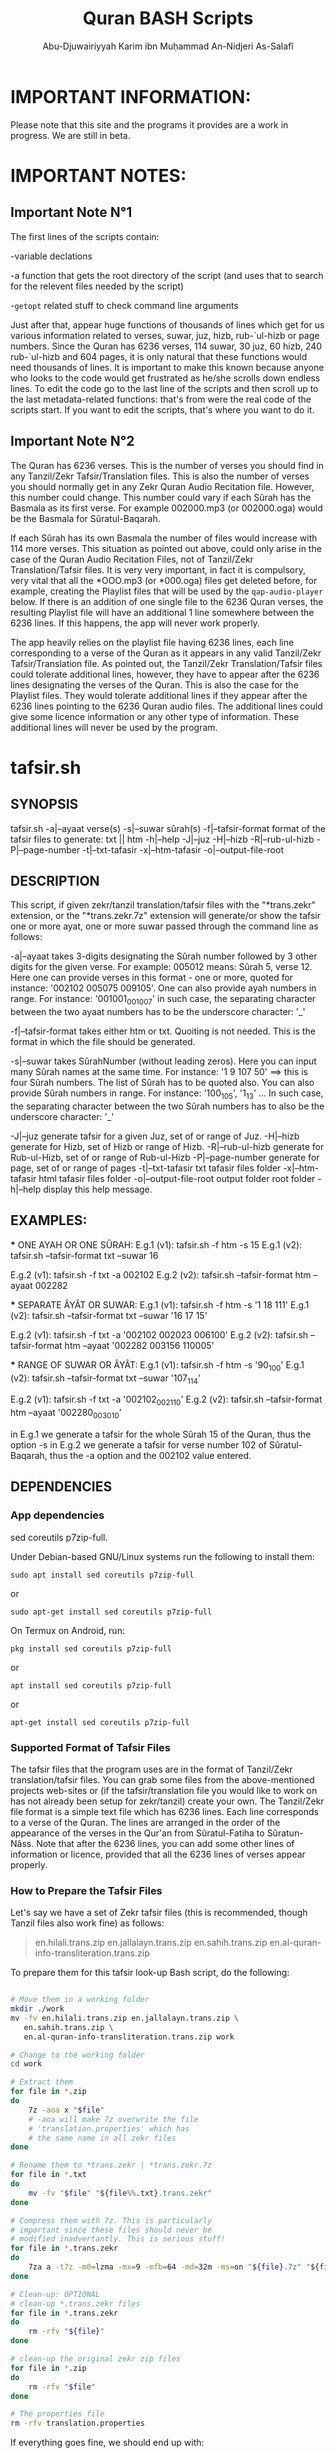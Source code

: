 
* IMPORTANT INFORMATION:
  Please note that this site and the programs it provides are a work in progress. We are still in beta.


* IMPORTANT NOTES:
** Important Note N°1
  The first lines of the scripts contain:

  -variable declations

  -a function that gets the root directory of the script (and uses that to search for the relevent files needed by the script)
 
  -=getopt= related stuff to check command line arguments

  Just after that, appear huge functions of thousands of lines which get for us various information related to verses, suwar, juz, hizb, rub-`ul-hizb or page numbers. Since the Quran has 6236 verses, 114 suwar, 30 juz, 60 hizb, 240 rub-`ul-hizb and 604 pages, it is only natural that these functions would need thousands of lines. It is important to make this known because anyone who looks to the code would get frustrated as he/she scrolls down endless lines. To edit the code go to the last line of the scripts and then scroll up to the last metadata-related functions: that's from were the real code of the scripts start. If you want to edit the scripts, that's where you want to do it.

** Important Note N°2
The Quran has 6236 verses. This is the number of verses you should find in any Tanzil/Zekr Tafsir/Translation files. This is also the number of verses you should normally get in any Zekr Quran Audio Recitation file. However, this number could change. This number could vary if each Sûrah has the Basmala as its first verse. For example 002000.mp3 (or 002000.oga) would be the Basmala for Sûratul-Baqarah.

If each Sûrah has its own Basmala the number of files would increase with 114 more verses. This situation as pointed out above, could only arise in the case of the Quran Audio Recitation Files, not of Tanzil/Zekr Translation/Tafsir files. It is very very important, in fact it is compulsory, very vital that all the *OOO.mp3 (or *000.oga) files get deleted before, for example, creating the Playlist files that will be used by the =qap-audio-player= below. If there is an addition of one single file to the 6236 Quran verses, the resulting Playlist file will have an additional 1 line somewhere between the 6236 lines. If this happens, the app will never work properly.

The app heavily relies on the playlist file having 6236 lines, each line corresponding to a verse of the Quran as it appears in any valid Tanzil/Zekr Tafsir/Translation file. As pointed out, the Tanzil/Zekr Translation/Tafsir files could tolerate additional lines, however, they have to appear after the 6236 lines designating the verses of the Quran. This is also the case for the Playlist files. They would tolerate additional lines if they appear after the 6236 lines pointing to the 6236 Quran audio files. The additional lines could give some licence information or any other type of information. These additional lines will never be used by the program.


* tafsir.sh

** SYNOPSIS
   tafsir.sh -a|--ayaat verse(s) -s|--suwar sûrah(s) -f|--tafsir-format format of the tafsir files to generate: txt || htm -h|--help -J|--juz -H|--hizb -R|--rub-ul-hizb -P|--page-number -t|--txt-tafasir -x|--htm-tafasir -o|--output-file-root


** DESCRIPTION
   This script, if given zekr/tanzil translation/tafsir files with the "*trans.zekr" extension, or the  "*trans.zekr.7z" extension will generate/or show the tafsir one or more ayat, one or more suwar passed through the command line as follows:

   -a|--ayaat takes 3-digits designating the Sûrah number followed by 3 other digits for the given verse. For example: 005012  means:
   Sûrah 5, verse 12. Here one can provide verses in this format - one or more, quoted  for instance: '002102 005075 009105'.
One can also provide ayah numbers  in range. For instance:
   '001001_001007'  in such case, the separating character between the two ayaat numbers has to be the underscore character: '_'

   -f|--tafsir-format takes either htm or txt. Quoiting is not needed. This is the format in which the file should be generated.

   -s|--suwar takes  SûrahNumber  (without leading zeros). Here you can input many Sûrah names at the same time. For instance:  '1 9 107 50' ==> this is four Sûrah numbers. The list of Sûrah  has to be quoted also. You can also provide Sûrah numbers in range. For instance:
   '100_105', '1_13' ... In such case, the separating character between the two Sûrah numbers has to also be the underscore character: '_'

   -J|--juz generate tafsir for a given Juz, set of or range of Juz.
   -H|--hizb generate for Hizb, set of Hizb or range of Hizb.
   -R|--rub-ul-hizb generate for Rub-ul-Hizb, set of or range of Rub-ul-Hizb
   -P|--page-number generate for page, set of or range of pages
   -t|--txt-tafasir txt tafasir files folder
   -x|--htm-tafasir html tafasir files folder
   -o|--output-file-root output folder root folder
   -h|--help display this help message.


** EXAMPLES:
   *** ONE AYAH OR ONE SÛRAH:
   E.g.1 (v1): tafsir.sh -f htm -s 15
   E.g.1 (v2): tafsir.sh --tafsir-format txt --suwar 16

   E.g.2 (v1): tafsir.sh -f txt -a 002102
   E.g.2 (v2): tafsir.sh --tafsir-format htm --ayaat 002282

   *** SEPARATE ÂYÂT OR SUWAR:
   E.g.1 (v1): tafsir.sh -f htm -s '1 18 111'
   E.g.1 (v2): tafsir.sh --tafsir-format txt --suwar '16 17 15'

   E.g.2 (v1): tafsir.sh -f txt -a '002102 002023 006100' 
   E.g.2 (v2): tafsir.sh --tafsir-format htm --ayaat '002282 003156 110005'
 
   *** RANGE OF SUWAR OR ÂYÂT:
   E.g.1 (v1): tafsir.sh -f htm -s '90_100'
   E.g.1 (v2): tafsir.sh --tafsir-format txt --suwar '107_114'

   E.g.2 (v1): tafsir.sh -f txt -a '002102_002110' 
   E.g.2 (v2): tafsir.sh --tafsir-format htm --ayaat '002280_003010'

   in E.g.1 we generate a tafsir for the whole Sûrah 15 of the Quran, thus the option -s in E.g.2 we generate a tafsir for verse number 102 of Sûratul-Baqarah, thus the  -a option and the 002102 value entered.

   
** DEPENDENCIES

*** App dependencies
    sed coreutils p7zip-full.

    Under Debian-based GNU/Linux systems run the following to install them:

    =sudo apt install sed coreutils p7zip-full=

    or

    =sudo apt-get install sed coreutils p7zip-full=
    
    On Termux on Android, run:

    =pkg install sed coreutils p7zip-full=

    or

    =apt install sed coreutils p7zip-full=

    or

    =apt-get install sed coreutils p7zip-full=

*** Supported Format of Tafsir Files
    The tafsir files that the program uses are in the format of Tanzil/Zekr translation/tafsir files. You can grab some files from the above-mentioned projects web-sites or (if the tafsir/translation file you would like to work on has not already been setup for zekr/tanzil) create your own. The Tanzil/Zekr file format is a simple text file which has 6236 lines. Each line corresponds to a verse of the Quran. The lines are arranged in the order of the appearance of the verses in the Qur'an from Sûratul-Fatiha to Sûratun-Nâss. Note that after the 6236 lines, you can add some other lines of information or licence, provided that all the 6236 lines of verses appear properly.

*** How to Prepare the Tafsir Files
    Let's say we have a set of Zekr tafsir files (this is recommended, though Tanzil files also work fine) as follows:

#+BEGIN_QUOTE

    en.hilali.trans.zip
    en.jallalayn.trans.zip
    en.sahih.trans.zip
    en.al-quran-info-transliteration.trans.zip

#+END_QUOTE

    To prepare them for this tafsir look-up Bash script, do the following:

#+BEGIN_SRC bash

  # Move them in a working folder
  mkdir ./work
  mv -fv en.hilali.trans.zip en.jallalayn.trans.zip \
     en.sahih.trans.zip \
     en.al-quran-info-transliteration.trans.zip work

  # Change to the working folder
  cd work

  # Extract them
  for file in *.zip
  do
      7z -aoa x "$file"
      # -aoa will make 7z overwrite the file
      # 'translation.properties' which has
      # the same name in all zekr files
  done

  # Rename them to *trans.zekr | *trans.zekr.7z
  for file in *.txt
  do
      mv -fv "$file" "${file%%.txt}.trans.zekr"
  done

  # Compress them with 7z. This is particularly
  # important since these files should never be
  # modified inadvertantly. This is serious stuff!
  for file in *.trans.zekr
  do
      7za a -t7z -m0=lzma -mx=9 -mfb=64 -md=32m -ms=on "${file}.7z" "${file}"
  done

  # Clean-up: OPTIONAL
  # clean-up *.trans.zekr files
  for file in *.trans.zekr
  do
      rm -rfv "${file}"
  done

  # clean-up the original zekr zip files
  for file in *.zip
  do
      rm -rfv "$file"
  done

  # The properties file
  rm -rfv translation.properties

#+END_SRC

   If everything goes fine, we should end up with:
  
   =en.sahih.trans.zekr.7z=
   =en.hilali.trans.zekr.7z=
   =en.jallalayn.trans.zekr.7z=
   =en.al-quran-info-transliteration.trans.zekr.7z=
  
   These are the types of files the script handles! Now, you are ready to copy or move them to the appropriate directories.
  
   For the files containing HTML tags, move them to either:
  
   ="SCRIPT_ROOT_DIR/html-tafasir-files"=
  
   or
  
   ="$HOME/.tafsir/html-tafasir-files"=
  
   or provide your own directory with the CLI swith:
  
   =-x|--htm-tafasir FULL_PATH_TO_TAFSIR_FILES=
  
   For plain text files containing no HTML tags move them to either:
  
   ="SCRIPT_ROOT_DIR/txt-tafasir-files"=
  
   or
  
   ="$HOME/.tafsir/txt-tafasir-files"=
  
   or provide your own directory with the CLI swith:
  
   =-t|--txt-tafasir FULL_PATH_TO_TAFSIR_FILES=
   



* qap-audio-player.sh
  Please, if you have not already read the *Important Note N°2*, go up and do so. This is vital.

** SYNOPSIS
	 qap-audio-player.sh -a|--ayaat verse(s) -s|--suwar sûrah(s) -m|--mpv-speed PlaybackSpeed -l|--mpv-loop LoopNumber -f|--file-loop LoopNumber -g|--groupLoop LoopNumber -p|--play-trans TranslationID --r|--reset-eta (takes no option) -J|--juz JuzNumber -H|--hizb HizbNumber -R|--rub-ul-hizb RubUlHizbNumber-P|--page-number PageNumber -o|--output-quran-html-root WhereToCreateQuran.html -q|--hifz-ul-quran ActivateHifzMode -L|--playlist-file-root WhereToSearchForPlaylist -e|--extension-of-audios QuranAudioFilesExtension -G|--generate-playlist QuranFilesRoot --ara-font-size size --lat-font-size size --metadata-font-size size --table-font-size size --system-font-name FontName --user-font-file FullPathToFontFile -h|--help (takes no option). All the following take no option also: -k|--compact-table --eng-audio --fra-audio --no-ara-txt --translit --eng-txt-sahih --eng-txt-hilali-khan --fra-txt-hamid


** DESCRIPTION
	This script, if given playlist files in zekr/tanzil format with the "*plst.6236.lines.7z" extension, or "*plst.6236.lines" extension will read the audio files of ayât, set of ayât, range of ayât; suwar, set of suwar, range of suwar; juz, set of juz, range of juz; ḥizb, set of ḥizb, range of ḥizb; rub-`ul-ḥizb, set of rub-`ul-ḥizb, range of rub-`ul-ḥizb; page, set of pages or range of pages passed to it through the command line in the the following format:
 
	FOR AYÂT: 3-digits designating the Sûrah number followed by 3 other digits for the given verse. For example: 005012.
	Henceforth this is what we will name ayah_id. The example above means: Sûrah 5, verse 12.

	FOR SUWAR: a simple number ranging from 1 to 114 without
	any leading zeros. For example '1' for Sûrah al-Fâtiḥa.

	FOR JUZ: a simple number also. Ranging from 1 to 30.

	FOR ḤIZB: a number ranging from 1 to 60.

	FOR RUB-`UL-ḤIZB: a number ranging from 1 to 240.

	FOR PAGES: a number ranging from 1 to 604.

	-s|--suwar is followed by SûrahNumber (without leading 0s). Here you can input many Sûrah numbers at the same time.
 For instance: '1 9 107 50' - Here we have entered four Sûrah numbers. The list of Sûrah has to be quoted either in single quotes (which is preferred) or double quotes.
  
	You can also provide Sûrah numbers in range. For instance:
	'100_105' in such case, the separating char between the two Sûrah numbers has to be the underscore character: '_' 
  
	-a|--ayaat has to be followed by Sûrah+Ayah e.g.: 007018 - one or more, quoted. I.e., '002102 005075 009105'
  
	Here also you can provide ayah numbers in range. For instance: '001001_001007' in such case, the separating character between the two ayaat numbers has to be the underscore character also: '_'

	-J|--juz read Quran audio of a given Juz, set of or range of Juz.
	-H|--hizb read a Hizb, set of Hizb or range of Hizb.
	-R|--rub-ul-hizb read a Rub-ul-Hizb, set of or range of Rub-ul-Hizb
	-P|--page-number read a page, set of or range of pages

	Note also that -J, -H, -R, and -P will also take single, many or range of units to be played. A unit may refer to a Juz, a Ḥizb, a Rub-`ul-Ḥizb or a page. It might also refer to a Sûrah. If you would like to provide any unit in range just separate the two numbers with an underscore character just like above.

	Also, do not input any leading zeros. And take into account the maximum  number any unit would accept. For instance there are a total of 30  Juz in the Quran, so you cannot request a playback for Juz number 31 which does not exist.


** EXAMPLES
        *** E.g.1 (v1):
	qap-audio-player.sh -s 15 -m 1.8 -l 6 -f 2 -g 3 -p eng -r

	*** E.g.1 (v2):
	qap-audio-player.sh --suwar 15 --mpv-speed 1.8 --mpv-loop 6 --file-loop 2 --group-loop 3 --play-trans eng --reset-eta
 
	*** E.g.2 (v1):
	qap-audio-player.sh -a 001005 -m 1.8 -l 6 -f 2 -g 3 -p eng -r

	*** E.g.2 (v2):
	qap-audio-player.sh --ayaat 001005 --mpv-speed 1.8 --mpv-loop 6 --file-loop 2 --group-loop 3 --play-trans eng --reset-eta
   
	In the first example we play the audio for the whole Sûrah 15 of the Quran, thus the option -s|--suwar
  
	in the second example we play the audio file for verse number 102 of Sûratul-Baqarah, thus the -a|--ayaat option and the 002102 value entered.


** AS FOR THE REST OF THE OPTIONS:

        -m|--mpv-speed is the playback speed for the MPV-Player. The default value it 1.00.

	-l|--mpv-loop is the number of times MPV plays the audio file internally.

	-f|--file-loop is the file loop number. This is the number of times this programs feeds the file to MPV for it to play it.

	If for instance we hand the file twice to MPV and its own loop number is set to 6, then we will end up with 6x2=12. This is the total number of times the file gets played. This is so, if the group-loop option is set to 1. It if is set to 2 for instance then the total number of times the file gets played is:
	((6x2) x 2)=24.
 
	-g|--group-loop is the group loop number. This loop number refeeds the whole group of files to MPV, and lets it play them all and then rehands them to it.

	-p|--play-trans will activate translation audio files playback. It takes an argument also which is the translation id.

	--r|--reset-eta will reset the saved playback duration of the previous session.

	-o|--output-quran-html-root where to generate the quran.html file
	-q|--hifz-ul-quran activate the 'quran rq_ayat_3x_each_then_1' memorisation mode
	-L|--playlist-file-root where to look for playlist files. This will override the default values.

	-e|--extension-of-audios extension of the audio files that are in the directory for which you would like to have the playlist file generated. For this to work -e has to come before -G
	-G|--generate-playlist quran files folder for which to generate the playlist file

	--ara-font-size provide a size for use with the arabic verses/tafsirs
	--lat-font-size font size for the latin text (translations, tafsirs)
	--metadata-font-size a size to be used when displaying metadata information (elapsed time, number of verses of Sûrah...)
	--table-font-size a size to be used with the table that displays some additional Sûwar, âyât metadata
	--system-font-name here the user has the possibility to provide the name of a font that is already installed on the system. This is not the full path, it is only the official name of the font as registered on the system.
	--user-font-file here, one ca provide the full path to a font file whether it is installed on the system or not.

	-k|--compact-table this toggles the display of the compact set of tables (Sûrah and Âyah metadata tables) specifically designed for Android devices and any other small screen device which is able to run GNU/Linux whether natively, through chroot and whatnot!

	--eng-audio play english verse interpretation audio
	--fra-audio play french verse interpretation audio

	--no-ara-txt do not Quran arabic text of current ayah to output html file

	--translit show transliteration text of current ayah to the command line and also write it to output html file

	--eng-txt-sahih show Sahih Int. verse interpretation text of current ayah on the command line and also write it to output html file

	--eng-txt-hilali-khan show Taqi-ud-Deen al-Hilali & Mushin Khan english verse interpretation on the command line and write it also to output html file

	--fra-txt-hamid show Muhammad Hamidullah french verse interpretation on the command line and write it also to output html file

	-h|--help will display this help message.
	
	Most of the above options have default values.
	 

** DEPENDENCIES

    Under Debian-based GNU/Linux systems run the following to install them:

    =sudo apt install sed gawk coreutils perl parallel mpv p7zip-full=

    or

    =sudo apt-get install sed gawk coreutils perl parallel mpv p7zip-full=
    
    On Termux on Android, run:

    =pkg install sed gawk coreutils termux-apis perl parallel mpv p7zip-full=

    or

    =apt install sed gawk coreutils termux-apis perl parallel mpv p7zip-full=

    or

    =apt-get install sed gawk coreutils termux-apis perl parallel mpv p7zip-full=

    Note that the =termux-apis= package is specific to Android and is not available for GNU/Linux. This package is used to display some information on the Android notification bar.


** CREATING THE PLAYLIST FILES
   To generate the playlist files, you need 6236 Quran audio files in a directory. It if recommended that you seperate the 6236 verses into the units that you like. We call unit any of the following: Sûrah, Juz, Ḥizb, Rub-`ul-Ḥizb and Page-Number.
   
   You could use one of the Bash scripts below to divide your 6236 files into the unit you like.
   Please bear in mind that is it very vital that you do not have more that 6236 files before generating the Playlist file. If you get 1 more file then everything will be messed-up completely. If you have additional files designating the Basmalas for each or some Sûrah, then you will have to delete them. To do so, see the code below.

   Change to the directory where your audio verses are located. If they are already divided into Suwar, i.e., each Sûrah has its own folder containing its verses, then just deleted the Basmalas. Otherwise it is recommended to divide the verses into units.

   We recognize the Basmala files by the fact that they bear the number of the suwar+000. e.g.: 003000.mp3 or 110000.mp3. To remove them we simple search for and remove all the files ending in 000.mp3 in case we are dealing with mp3 files. You replace the 'mp3' with the extension of the audio files you are using.

#+BEGIN_SRC bash

  find . -name '*000.mp3' | parallel --line-buffer --jobs=32 'rm -rfv {}'
  # I love GNU-Parallel. If you don't have it installed, use this:

  find . -name '*000.mp3' -exec bash -c 'rm -rfv "$0"' {} \;
  # This should work if you are on any decent GNU/Linux distro

  # If you are dealing with *.oga files,
  # replace the '*000.mp3' with '*000.oga'

#+END_SRC

   If everthing is fine, call the script as follows:

   =qap-audio-player.sh -G QuranFilesRoot AudioFilesExtension=

   or

   =qap-audio-player.sh --generate-playlist QuranFilesRoot AudioFilesExtension=

   For _example:_

   =qap-audio-player.sh -G /home/abu-dju/Verse-By-Verse-Quran-Audio-File/Hudhaify-20k-Hafs oga=

   The Playlist file will be generated in the following directory:
   
   $SCRIPT-ROOT-DIR/Playlist/ -- This is the root directory from where the script is being called by the user. By default this is where the script looks for Playlist files each time it starts up. If the Playlist sub-directory does not exist it will look for Playlist files in $HOME/.qap/Playlists

   The extension of the Playlist files is: =plst.6236.lines.7z= -- It needs to be compressed so that it be well-preserved.
   

* rq-ayat-3x-each-then-1.sh

** SYNOPSYS
   `basename $0` -m|--mpv-speed playback-speed -l--mpv-loop mpv-loop-number -f|--file-loop each-file-loop-number -e|--extension-of-audios QuranAudioFilesExtension -G|--generate-playlist QuranFilesRoot -C|--create-fake-audios NumberOfFakeAudiosPerFolder --ara-font-size size --lat-font-size size --metadata-font-size size --table-font-size size --system-font-name FontName --user-font-file FullPathToFontFile. All the following take no option also: -k|--compact-table --eng-audio --fra-audio --no-ara-txt --translit --eng-txt-sahih --eng-txt-hilali-khan --fra-txt-hamid -h|--help


** DESCRIPTION
        This script tries to implement an algorithm to let the Quranic reader who wishes to memorize a set of verses to do it in a consistent manner. The program gets a list of ayat and then does the following:

	Consider we have a set of five files to play:
	1-reads the first ayah 3 times (the user can change this number);
	2-goes back and reads it 1 time;
	3-moves to the second ayah and reads it 3 times;
	4-goes back and reads the first and second ayaat 1 time each;
	5-moves to the third ayah to play it 3 times;
	6-goes back to the first, second and third ayaat and reads them 1 time each;
	7-moves to the fourth ayah and plays it 3 times;
	8-goes back to the first, second, third and fourth ayaat and plays them 1 time each;
	9-moves to the fifth which is our last ayah and plays it 3 times.

	From the 9th step, since there are no remaining ayaat to be played:
	10-it plays the whole group once;
	11-removes the 1st ayah from the list, and thus plays all but the 1st ayah;
	12-removes the 1st and 2nd ayaat from the list and plays all but the 1st and 2nd ayaat;
	13-removes the 1st 2nd and 3rd ayaat from the list and plays all but the 1st 2nd and 3rd ayaat;
	14-removes the 1st 2nd 3rd and 4th ayaat from the list and plays all but the 1st 2nd 3rd and 4th ayaat
	=> This means, since we only have 5 files to be played, that here we play the 5th and last verse and then exit.

	In total, we would play each verse 3x + 5x (which is the number of total files to play) thus adding up to 8 times.


** COMMAND LINE OPTIONS
         -m|--mpv-speed MPV-Player playback speed (default: 1.00)
	 -l--mpv-loop number of time MPV will play each file, internally
	 -f|--file-loop number of times each file gets handed to MPV so that it plays it while also performing its internal loop. The number of times the file gets played is mpv-loop*file-loop. For example 2*6=12

	 -e|--extension-of-audios extension of the audio files that are in the directory for which you would like to have the playlist file generated. For this to work -e has to come before -G
	 -G|--generate-playlist quran files folder for which to generate the playlist file
 
	 -C|--create-fake-audios generate the fake audio files directory for all the 6236 Quran verses. Takes as argument, the number of files per directory
	 
	 -R|--generate-rortrl-files with this option, you request the creation of the following files:
	 *RECITE_ONCE_LIST
	 *RECITE_THRICE_LIST
	 *RECITE_LAST_LIST
	 You need to create these files in case an error happened that prevents the audios to be played in the correct order. i.e., the program skips some verses - or any other reason that makes you want to do this.
	 This parameter takes as the sole option, either the number '1', or any other number. '1' makes the program generate the first stage files: RECITE_ONCE_LIST and RECITE_THRICE_LIST files. Any other number, other than '1', will make the program generate RECITE_LAST_LIST file.
h
	 --ara-font-size provide a size for use with the arabic verses/tafsirs
	 --lat-font-size font size for the latin text (translations, tafsirs)
	 --metadata-font-size a size to be used when displaying metadata information (elapsed time, number of verses of Sûrah...)
	 --table-font-size a size to be used with the table that displays some additional Sûwar, âyât metadata
	 --system-font-name here the user has the possibility to provide the name of a font that is already installed on the system. This is not the full path, it is only the official name of the font as registered on the system.
	 --user-font-file here, one ca provide the full path to a font file whether it is installed on the system or not.

	 -k|--compact-table this toggles the display of the compact set of tables (Sûrah and Âyah metadata tables) specifically designed for Android devices and any other small screen device which is able to run GNU/Linux whether natively, through chroot and whatnot!
	 
         --eng-audio play english verse interpretation audio
	 --fra-audio play french verse interpretation audio
	 
	 --no-ara-txt do not write Quran arabic text of current ayah to output html file

	 --translit show transliteration text of current ayah to the command line and also write it to output html file

	 --eng-txt-sahih show Sahih Int. verse interpretation text of current ayah on the command line and also write it to output html file

	 --eng-txt-hilali-khan show Taqi-ud-Deen al-Hilali & Mushin Khan english verse interpretation on the command line and write it also to output html file

	 --fra-txt-hamid show Muhammad Hamidullah french verse interpretation on the command line and write it also to output html file
 

** EXAMPLES
        rq-ayat-3x-each-then-1.sh -m|--mpv-speed 1.8 -l|--mpv-loop 6 -f|--file-loop 2

	Playback speed 180%. Make mpv play each file 6 time. Pass each file 2 times to mpv so that it plays it 6 times as indicated above thus playing it 12 times for all."


** DEPENDENCIES
        See the "DEPENDENCIES" section of the qap-audio-player.sh script above.


* Divide Quran 6236 Audio Files to Various Units
  Scripts that divide a set of Zekr Quran audio files into 114 Suwar, 30-Juz, 60-Ḥizb, 240-Rub-ul-Ḥizb or 604-Pages

** divide-quran-per-suwar.sh
   This divides the 6236 Quran audio files into 114 folders, each corresponding to a Sûrah of the Quran.

** divide-quran-per-juz.sh
   This divides the 6236 Quran files into 30 folders, each corresponding to a Juz of the Noble Quran.

** divide-quran-per-hizb-1-safe.sh
   This divides the 6236 Quran audio files into 60 folders, each corresponding to a Ḥizb of the Quran. It has the tag =safe= because it is fast and uses only Bash specific features. This holds true for all the remaining scripts of the list that have that tag.

** divide-quran-per-hizb-2-unsafe.sh
   The =safe= version of the above script.

   *_Question:_* Why have the =unsafe= versions since we have the =safe= ones ?

   *_Answer:_* The =unsafe= version was created first. Then it was used to divide the Quran files on a test-folder. With the result of the run of that script, we were able to use some hacks through the CLI to list the folders and their contents. With these data we created the =safe= version. Since the =safe= version exists thanks to the =unsafe= version, we thought it would not be wise to delete the =unsafe= version.

   The =unsafe= version uses Bash to extrapolate the elements between a range. For instance this excerpt =mv -f {002253..003014} 05= tries to move the elements of the Ḥizb N°5 to a folder named =05=. If you look at the range you will realize that Bash will try to move in fact all the files from 002253 to 003014. We know that Sûratul-Baqarah has a total of 282 verses. Bash will try to move, namely, files 002287, 002288, 002289, 002290, and all the way through 0022999 which do not exit. In fact, here only, it will try to move 713 files that do not exist. This is why this version of the script is tagged =unsafe=. This explanation, holds true for all the remaining scripts tagged =unsafe=.

** divide-quran-per-hizb-roub-1-safe.sh
   Divides the Quran verses into 240 Rub-`ul-Ḥizb. The =safe= version.

** divide-quran-per-hizb-roub-2-unsafe.sh
   The =unsafe= version of the above script.

** divide-quran-per-page-1-safe.sh
   Will divide the Quran version into 604 folders, each corresponding to a page of the Quran in the `Uthmanic Musḥaff.

** divide-quran-per-page-2-unsafe.sh
   The =unsafe= version of the above script.

** Bonus: move-21-ayat-in-subdirs.sh


* div-trans-textFile-to-6236-TXT-Files
  This script, if given a zekr/tanzil translation file with the "*.trans.zekr" extension, will create a folder with the basename of the current input file and then moves to it in order to generate 6236 text files, according to the 6236 lines of the file. Those lines correspond to the 6236 verses of the Quran.

  Next, it will rename them from 0001--6236 to a SûrahNumber+AyahNumber naming scheme that we have derived from the =VerseByVerse= Quran project recitation audio files.

  For instance: 001005 is the 5th verse of surah al-Fatiḥah

  058010 is the 10th verse of the 58th surah of the Quran. And so on. This is what we call the =ayah_id=.

  Please make sure your translation files are correctly named. This program only recognizes files that have the extension: =*.trans.zekr=

  For instance: =en-hilali.trans.zekr= or =en-sahih.trans.zekr= -- Note that the file is not zipped.

** Dependencies:
   we need the following two files:

*** 01-Quran-Verses-Line-Numbers.txt
    This is a simple list of line numbers from 0001 to 6236. This will be used in conjunction with =02-VerseByVerse-Quran-Ayat-List.txt= to rename the generated verses from their original line numbers to their ayah_id.

*** 02-VerseByVerse-Quran-Ayat-List.txt
    This is also a simple list, but it consists of ayah_ids, from 001001 (the first verse of Sûratu-Fatiḥa) to 114006 (the last verse of Sûratun-Nâss).

*** Zekr/Tanzil Translation files
    This may be any Tanzil/Zekr Translation/Tafsir file either downloaded from their respective web-sites or prepared by a third party, provided that the file is well-prepared and is valid. If you would not want to end up with HTML tags in the generated 6236 text files, you would have to remove all HTML tags using some text editor or some regex engine. Google is your best friend here ;-).


* Show Sûrah or Âyah Metadata
  These display various metadata related to either verses or Sûwar of the Quran.

** List of Verses of Surah-Juz-Hizb-RubUlHizb-PageNumber
   These will give the *list* of verses of various units.

*** show-list-of-verses-that-belong-to-this-surah.sh
    Shows the *list* of verses that belong to a particular Sûrah.

*** show-list-of-verses-that-belong-to-this-juz.sh
    Shows the *list* of verses that belong to a particular Juz.

*** show-list-of-verses-that-belong-to-this-hizb.sh
    Shows the *list* of verses that belong to a particular Ḥizb.

*** show-list-of-verses-that-belong-to-this-rub-al-hizb.sh
    Shows the *list* of verses that belong to a particular Rub-`ul-Ḥizb.

*** show-list-of-verses-that-belong-to-this-page-number.sh
    Shows the *list* of verses that belong to a particular page.

** Number of Verses of Surah-Juz-Hizb-RubUlHizb-PageNumber
   These will give, not the *list* of verses, but the *number* of verses of various units.

*** give-the-number-of-verses-of-surah.sh
    Shows the *number* of verses that belong to a particular Sûrah.

*** show-number-of-verses-that-belong-to-this-juz.sh
    Shows the *number* of verses that belong to a particular Juz.

*** show-number-of-verses-that-belong-to-this-hizb.sh
    Shows the *number* of verses that belong to a particular Ḥizb.

*** show-number-of-verses-that-belong-to-this-rub-al-hizb.sh
    Shows the *number* of verses that belong to a particular Rub-`ul-Ḥizb.

*** show-number-of-verses-that-belong-to-this-page-number.sh
    Shows the *number* of verses that belong to a particular page.

** Show ID of the Greater Unit to Which a Verse Belongs
   This will show the *number* (name) of the upper unit to which a verse belongs.

*** show-juz-to-which-this-ayah-belongs.sh
    It takes one ayah and returns the *number* of the Juz to which it belongs. For instance if given the value =002159=, it returns: =02=, which means: the ayah belongs to Juz N°02 of the Quran.

*** show-hizb-to-which-this-ayah-belongs.sh
    It takes one ayah and returns the *number* of the Ḥizb to which it belongs. For instance if given the value =001007=, it returns: =01=, which means: the ayah belongs to Ḥizb N°01 of the Quran.
    
*** show-rub-al-hizb-to-which-this-ayah-belongs.sh
    It takes one ayah and returns the *number* of the Rub-`ul-Ḥizb to which it belongs. For instance if given the value =114006=, returns: =240=, which means: the ayah belongs to Rub-`ul-Ḥizb N°240 of the Quran.

*** show-page-number-to-which-this-ayah-belongs.sh
    It takes one ayah and returns the *number* of the Page to which it belongs. For instance if given the value =002285=, returns: =049=, which means: the ayah belongs to Page N°049 of the Quran.

** Show Some More Info for a Surah
   The following functions take one ayah_id and return some information about the Sûrah to which it belongs.

*** show-surah-meccan-or-medinan.sh
    Shows whether the Sûrah to which this ayah belongs is Meccan or Medinan.

*** show-surah-name-arabic.sh
    Shows the Arabic Name of the Sûrah to which this ayah belongs.

*** show-surah-name-english.sh
    Shows the English Name of the Sûrah to which this ayah belongs.

*** show-surah-number.sh
    Shows the 3-digit Number of the Sûrah to which this ayah belongs.

*** show-surah-number-without-leading-zeros.sh
    Shows the 3-digit Number of the Sûrah to which this ayah belongs, without leading zeros. This means, for instance, that where the above script would return =006=, this one returns =6=. This is sometimes useful for some particular purposes.
    
** Show Number of Elements Contained in the Unit to Which a Verse Belongs
   This take a single ayah_id and returns the number of elements contained the greater unit to which it belongs.

*** get-number-of-ayaat-of-the-surah-to-which-this-ayah-belongs.sh
    Returns the number of verses of the Sûrah to which a given ayah belongs.

** Other Ayah Related BASH Functions


*** ayah-necessitates-sadjdah-or-not.sh


*** play-basmala-for-the-113-suwar.sh


#+TITLE: Quran BASH Scripts
#+AUTHOR: Abu-Djuwairiyyah Karim ibn Muḥammad An-Nidjeri As-Salafî


* Download Section
  If you clone this =github= repository, you will get all the files at once!

** tafsir.sh
   Download Link:
[[file:programs/tafsir.sh.gz][tafsir.sh.gz]]

[[file:programs/uncompressed/tafsir.sh][tafsir.sh]]

** qap-audio-player.sh
   Download Links:
[[file:programs/qap-audio-player.sh.gz][qap-audio-player.sh.gz]]

[[file:programs/uncompressed/qap-audio-player.sh][qap-audio-player.sh]]

** rq-ayat-3x-each-then-1-5.0-ALPHA.sh
   Download Link:
[[file:programs/rq-ayat-3x-each-then-1-5.0-ALPHA.sh.gz][rq-ayat-3x-each-then-1-5.0-ALPHA.sh.gz]]

[[file:programs/uncompressed/rq-ayat-3x-each-then-1-5.0-ALPHA.sh][rq-ayat-3x-each-then-1-5.0-ALPHA.sh]]

** Tafsir Files
    Download Links:
[[file:downloads/html-tafasir-files.7z][HTML Tafsir Files]]
Contains the following files in HTML format:
- 00 - Arabic Text.trans.zekr.7z
- 01 - English - Taqi-ud-Deen al-Hilali and Muhsin Khan.trans.zekr.7z
- 02 - English - Tanweer al-Miqbas.trans.zekr.7z
- 03 - English Jallalayn.trans.zekr.7z
- 04 - English - Tafhimul-Quran - Maududi.trans.zekr.7z
- 05 - English Tafsir ibn Kathir.trans.zekr.7z


[[file:downloads/txt-tafasir-files.7z][TXT Tafsir Files]]
Contains the following files in plain text format:
+ 00 - Arabic Text.trans.zekr.7z
+ 01 - English - Taqi-ud-Deen al-Hilali and Muhsin Khan.trans.zekr.7z
+ 02 - English - Tanweer al-Miqbas.trans.zekr.7z
+ 03 - English Jallalayn.trans.zekr.7z
+ 04 - English - Tafhimul-Quran - Maududi.trans.zekr.7z
+ 05 - English Tafsir ibn Kathir.trans.zekr.7z
   
** Playlist Files + Audios
   Coming soon in Sha Allah.

** Translation Files Divided into 6236 TXT Files
   Coming soon in Sha Allah.

** Scripts that Divide the Quran 6236 Audio Files into Various Units
   Please download the following archive and extract it with =7zip= and you will get the whole set of scripts that divide your Quran 6236 audio files into folders representing various units of the Quran, i.e., Sûrah, Juz, Hizb etc.
    
   Download Link - 7z archive containing all the scrips: 
   [[file:programs/divide-quran-per-PARTS.7z][divide-quran-per-PARTS.7z]]

   Download Links - Separate scripts - *.sh

   [[file:programs/uncompressed/divide-quran-per-PARTS/divide-quran-per-hizb-1-safe.sh][divide-quran-per-hizb-1-safe.sh]]

   [[file:programs/uncompressed/divide-quran-per-PARTS/divide-quran-per-hizb-2-unsafe.sh][divide-quran-per-hizb-2-unsafe.sh]]

   [[file:programs/uncompressed/divide-quran-per-PARTS/divide-quran-per-hizb-roub-1-safe.sh][divide-quran-per-hizb-roub-1-safe.sh]]

   [[file:programs/uncompressed/divide-quran-per-PARTS/divide-quran-per-hizb-roub-2-unsafe.sh][divide-quran-per-hizb-roub-2-unsafe.sh]]

   [[file:programs/uncompressed/divide-quran-per-PARTS/divide-quran-per-juz.sh][divide-quran-per-juz.sh]]

   [[file:programs/uncompressed/divide-quran-per-PARTS/divide-quran-per-page-1-safe.sh][divide-quran-per-page-1-safe.sh]]

   [[file:programs/uncompressed/divide-quran-per-PARTS/divide-quran-per-page-2-unsafe.sh][divide-quran-per-page-2-unsafe.sh]]

   [[file:programs/uncompressed/divide-quran-per-PARTS/divide-quran-per-suwar.sh][divide-quran-per-suwar.sh]]

** Scripts that Divide Translation Text-Files into 6236 TXT Files

   Download link - one 7z archive containing the script and its dependencies: 
   [[file:programs/Divide-Trans-Text-Files-to-6236-Ayat-TXT-Files.7z][Divide-Trans-Text-Files-to-6236-Ayat-TXT-Files.7z]]

   Download Links - *.sh script and *.txt dependencies: 
   [[file:programs/uncompressed/Divide-Trans-Text-Files-to-6236-Ayat-TXT-Files/div-trans-textFile-to-6236-TXT-Files.sh][div-trans-textFile-to-6236-TXT-Files.sh]]

   Its Dependencies:

   [[file:programs/uncompressed/Divide-Trans-Text-Files-to-6236-Ayat-TXT-Files/01-Quran-Verses-Line-Numbers.txt][01-Quran-Verses-Line-Numbers.txt]]

   [[file:programs/uncompressed/Divide-Trans-Text-Files-to-6236-Ayat-TXT-Files/02-VerseByVerse-Quran-Ayat-List.txt][02-VerseByVerse-Quran-Ayat-List.txt]]


   Download Some tranlation files especially prepared for use with the Quran Text or Translation division script above. Note that the files are in the format of the Tanzil/Zekr projects Quran text and translation/tafsir files. Note also the the Quran text division program can also divide the HTLM/TXT tafsir files that the =tafsir.sh= program uses to generate the tafsir of ayaat or suwar.

   Please note that these have not been divided into 6236 files yet. Divide them with the script provided above. If you would like to download alread divides files, go to =Translation Files Divided into 6236 TXT Files=

[[file:downloads/Translations-Without-HTML-Tags.7z][Translations-Without-HTML-Tags.7z]]

The file contains the following:

1. en.asad.trans.zekr
2. en.hilali.trans.zekr
3. en.jallalayn.trans.zekr
4. en.sahih.trans.zekr
5. en.tafheem.trans.zekr
6. en.tafsir-ibn-kathir.trans.zekr
7. en.tanweer.trans.zekr
8. fr.hamidullah.trans.zekr
9. ha.gumi.trans.zekr
10. transliteration.trans.zekr

** Scripts that Show Various Sûrah or Âyah Metadata
   Below, you can download the whole set of functions that display all sorts of information related to Quranic Chapers (Suwar) and verses (âyât)

   Download Link - 7z archive containing all the scrips: 
   [[file:programs/Show_Surah_Metadata.7z][Show-Surah-Metadata.7z]]

   Download Links - Separate scripts - *.sh

   Scripts that Show List of Verses of Surah/Juz/Ḥizb/Rub-ul-Ḥizb/PageNumber:

   [[file:programs/uncompressed/Show_Surah_Metadata/List_of_Verses_of_Surah-Juz-Hizb-RubUlHizb-PageNumber/show-list-of-verses-that-belong-to-this-hizb.sh][show-list-of-verses-that-belong-to-this-hizb.sh]]

   [[file:programs/uncompressed/Show_Surah_Metadata/List_of_Verses_of_Surah-Juz-Hizb-RubUlHizb-PageNumber/show-list-of-verses-that-belong-to-this-juz.sh][show-list-of-verses-that-belong-to-this-juz.sh]]

   [[file:programs/uncompressed/Show_Surah_Metadata/List_of_Verses_of_Surah-Juz-Hizb-RubUlHizb-PageNumber/show-list-of-verses-that-belong-to-this-page-number.sh][show-list-of-verses-that-belong-to-this-page-number.sh]]

   [[file:programs/uncompressed/Show_Surah_Metadata/List_of_Verses_of_Surah-Juz-Hizb-RubUlHizb-PageNumber/show-list-of-verses-that-belong-to-this-rub-al-hizb.sh][show-list-of-verses-that-belong-to-this-rub-al-hizb.sh]]

   [[file:programs/uncompressed/Show_Surah_Metadata/List_of_Verses_of_Surah-Juz-Hizb-RubUlHizb-PageNumber/show-list-of-verses-that-belong-to-this-surah.sh][show-list-of-verses-that-belong-to-this-surah.sh]]


   Scripts that Show Number of Verses of Surah/Juz/Ḥizb/Rub-ul-Ḥizb/PageNumber:

   [[file:programs/uncompressed/Show_Surah_Metadata/Number_of_Verses_of_Surah-Juz-Hizb-RubUlHizb-PageNumber/give-the-number-of-verses-of-surah.sh][give-the-number-of-verses-of-surah.sh]]

   [[file:programs/uncompressed/Show_Surah_Metadata/Number_of_Verses_of_Surah-Juz-Hizb-RubUlHizb-PageNumber/show-number-of-verses-that-belong-to-this-hizb.sh][show-number-of-verses-that-belong-to-this-hizb.sh]]

   [[file:programs/uncompressed/Show_Surah_Metadata/Number_of_Verses_of_Surah-Juz-Hizb-RubUlHizb-PageNumber/show-number-of-verses-that-belong-to-this-juz.sh][show-number-of-verses-that-belong-to-this-juz.sh]]

   [[file:programs/uncompressed/Show_Surah_Metadata/Number_of_Verses_of_Surah-Juz-Hizb-RubUlHizb-PageNumber/show-number-of-verses-that-belong-to-this-page-number.sh][show-number-of-verses-that-belong-to-this-page-number.sh]]

   [[file:programs/uncompressed/Show_Surah_Metadata/Number_of_Verses_of_Surah-Juz-Hizb-RubUlHizb-PageNumber/show-number-of-verses-that-belong-to-this-rub-al-hizb.sh][show-number-of-verses-that-belong-to-this-rub-al-hizb.sh]]


   Other Ayah Related Scripts:

   [[file:programs/uncompressed/Show_Surah_Metadata/Other_Ayah_Related_BASH_Functions/ayah-necessitates-sadjdah-or-not.sh][ayah-necessitates-sadjdah-or-not.sh]]

   [[file:programs/uncompressed/Show_Surah_Metadata/Other_Ayah_Related_BASH_Functions/play-basmala-for-the-113-suwar.sh][play-basmala-for-the-113-suwar.sh]]


   Scripts that Show the Id of Surah/Juz/Ḥizb/Rub-ul-Ḥizb/PageNumber to which a Verse Belongs:

   [[file:programs/uncompressed/Show_Surah_Metadata/Show_ID_of_the_Greater_Unit_to_Which_a_Verse_Belongs/show-hizb-to-which-this-ayah-belongs.sh][show-hizb-to-which-this-ayah-belongs.sh]]

   [[file:programs/uncompressed/Show_Surah_Metadata/Show_ID_of_the_Greater_Unit_to_Which_a_Verse_Belongs/show-juz-to-which-this-ayah-belongs.sh][show-juz-to-which-this-ayah-belongs.sh]]

   [[file:programs/uncompressed/Show_Surah_Metadata/Show_ID_of_the_Greater_Unit_to_Which_a_Verse_Belongs/show-page-number-to-which-this-ayah-belongs.sh][show-page-number-to-which-this-ayah-belongs.sh]]

   [[file:programs/uncompressed/Show_Surah_Metadata/Show_ID_of_the_Greater_Unit_to_Which_a_Verse_Belongs/show-rub-al-hizb-to-which-this-ayah-belongs.sh][show-rub-al-hizb-to-which-this-ayah-belongs.sh]]


   Scripts that Show the Number of Verses of the Surah/Juz/Ḥizb/Rub-ul-Ḥizb/PageNumber to a Verse Belongs:

   [[file:programs/uncompressed/Show_Surah_Metadata/Show_Number_of_Elements_Contained_in_the_Unit_to_Which_a_Verse_Belongs/get-number-of-ayaat-of-the-HIZB-to-which-this-ayah-belongs.sh][get-number-of-ayaat-of-the-HIZB-to-which-this-ayah-belongs.sh]]

   [[file:programs/uncompressed/Show_Surah_Metadata/Show_Number_of_Elements_Contained_in_the_Unit_to_Which_a_Verse_Belongs/get-number-of-ayaat-of-the-JUZ-to-which-this-ayah-belongs.sh][get-number-of-ayaat-of-the-JUZ-to-which-this-ayah-belongs.sh]]

   [[file:programs/uncompressed/Show_Surah_Metadata/Show_Number_of_Elements_Contained_in_the_Unit_to_Which_a_Verse_Belongs/get-number-of-ayaat-of-the-PAGE-to-which-this-ayah-belongs.sh][get-number-of-ayaat-of-the-PAGE-to-which-this-ayah-belongs.sh]]

   [[file:programs/uncompressed/Show_Surah_Metadata/Show_Number_of_Elements_Contained_in_the_Unit_to_Which_a_Verse_Belongs/get-number-of-ayaat-of-the-RUB-UL-HIZB-to-which-this-ayah-belongs.sh][get-number-of-ayaat-of-the-RUB-UL-HIZB-to-which-this-ayah-belongs.sh]]

   [[file:programs/uncompressed/Show_Surah_Metadata/Show_Number_of_Elements_Contained_in_the_Unit_to_Which_a_Verse_Belongs/get-number-of-ayaat-of-the-surah-to-which-this-ayah-belongs.sh][get-number-of-ayaat-of-the-surah-to-which-this-ayah-belongs.sh]]


   Scripts that Show Some Extras Information for a Surah:

   [[file:programs/uncompressed/Show_Surah_Metadata/Show_Some_Info_for_a_Surah/show-surah-meccan-or-medinan.sh][show-surah-meccan-or-medinan.sh]]

   [[file:programs/uncompressed/Show_Surah_Metadata/Show_Some_Info_for_a_Surah/show-surah-name-arabic.sh][show-surah-name-arabic.sh]]

   [[file:programs/uncompressed/Show_Surah_Metadata/Show_Some_Info_for_a_Surah/show-surah-name-english.sh][show-surah-name-english.sh]]

   [[file:programs/uncompressed/Show_Surah_Metadata/Show_Some_Info_for_a_Surah/show-surah-number.sh][show-surah-number.sh]]

   [[file:programs/uncompressed/Show_Surah_Metadata/Show_Some_Info_for_a_Surah/show-surah-number-without-leading-zeros.sh][show-surah-number-without-leading-zeros.sh]]


   A Single Script that Shows all the Informations of a Given Ayah - It is the combination of most of the other scripts:
   [[file:programs/uncompressed/Show_Surah_Metadata/00-show-all-verse-metadata.sh][00-show-all-verse-metadata.sh]]

   A Single Script that Shows all the Verses Belonging to A Surah/Juz/Ḥizb/Rub-ul-Ḥizb or PageNumber:
   [[file:programs/uncompressed/Show_Surah_Metadata/show-list-of-verses-of-various-units.sh][show-list-of-verses-of-various-units.sh]]

** Custom Tanzil/Zekr Translation/Tafsir Files
   These are a set of Tanzil/Zekr translation or Tafsir files that I prepared for my personal use over the years. In the past years I did my best to get in touch with the Tanzil project in order to send them these files for the benefit of other people but they wouldn't answer my emails. In the end I got frustrated and stopped sending them emails. Here I am today, after many years, publishing them on the internet myself. All praise is due to Allah, The Lord of the Worlds.
   
   Coming soon in Sha Allah.

** Other Scripts
   Coming soon in Sha Allah.


